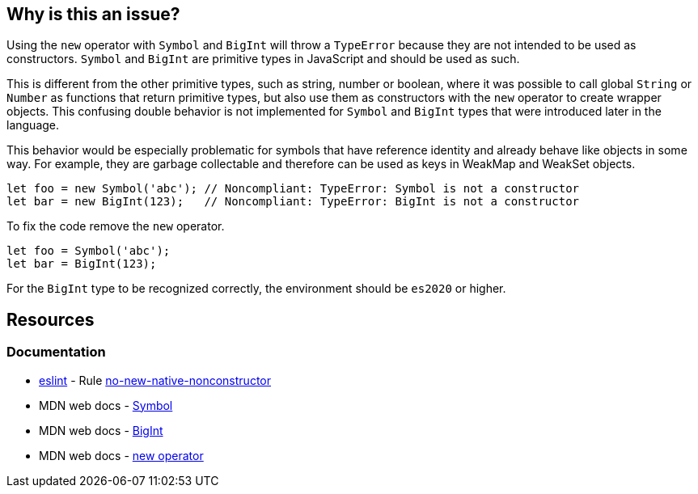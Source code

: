 == Why is this an issue?

Using the `new` operator with `Symbol` and `BigInt` will throw a `TypeError` because they are not intended to be used as constructors. `Symbol` and `BigInt` are primitive types in JavaScript and should be used as such.

This is different from the other primitive types, such as string, number or boolean, where it was possible to call global `String` or `Number` as functions that return primitive types, but also use them as constructors with the `new` operator to create wrapper objects. This confusing double behavior is not implemented for `Symbol` and `BigInt` types that were introduced later in the language.

This behavior would be especially problematic for symbols that have reference identity and already behave like objects in some way. For example, they are garbage collectable and therefore can be used as keys in WeakMap and WeakSet objects.

[source,javascript,diff-id=1,diff-type=noncompliant]
----
let foo = new Symbol('abc'); // Noncompliant: TypeError: Symbol is not a constructor
let bar = new BigInt(123);   // Noncompliant: TypeError: BigInt is not a constructor
----

To fix the code remove the `new` operator.

[source,javascript,diff-id=1,diff-type=compliant]
----
let foo = Symbol('abc');
let bar = BigInt(123);
----

For the `BigInt` type to be recognized correctly, the environment should be `es2020` or higher.

== Resources
=== Documentation

* https://eslint.org[eslint] - Rule https://eslint.org/docs/latest/rules/no-new-native-nonconstructor[no-new-native-nonconstructor]
* MDN web docs - https://developer.mozilla.org/en-US/docs/Web/JavaScript/Reference/Global_Objects/Symbol/Symbol[Symbol]
* MDN web docs - https://developer.mozilla.org/en-US/docs/Web/JavaScript/Reference/Global_Objects/BigInt/BigInt[BigInt]
* MDN web docs - https://developer.mozilla.org/en-US/docs/Web/JavaScript/Reference/Operators/new[new operator]



ifdef::env-github,rspecator-view[]

'''
== Implementation Specification
(visible only on this page)

=== Message

Remove this "new" operator.


=== Highlighting

Primary: "new"

Secondary: "Symbol"


'''
== Comments And Links
(visible only on this page)

=== on 19 Jan 2017, 13:00:25 Elena Vilchik wrote:
\[~jeanchristophe.collet] Could you add to the description couple of words on what is ``++Symbol++`` is? thanks!

endif::env-github,rspecator-view[]
